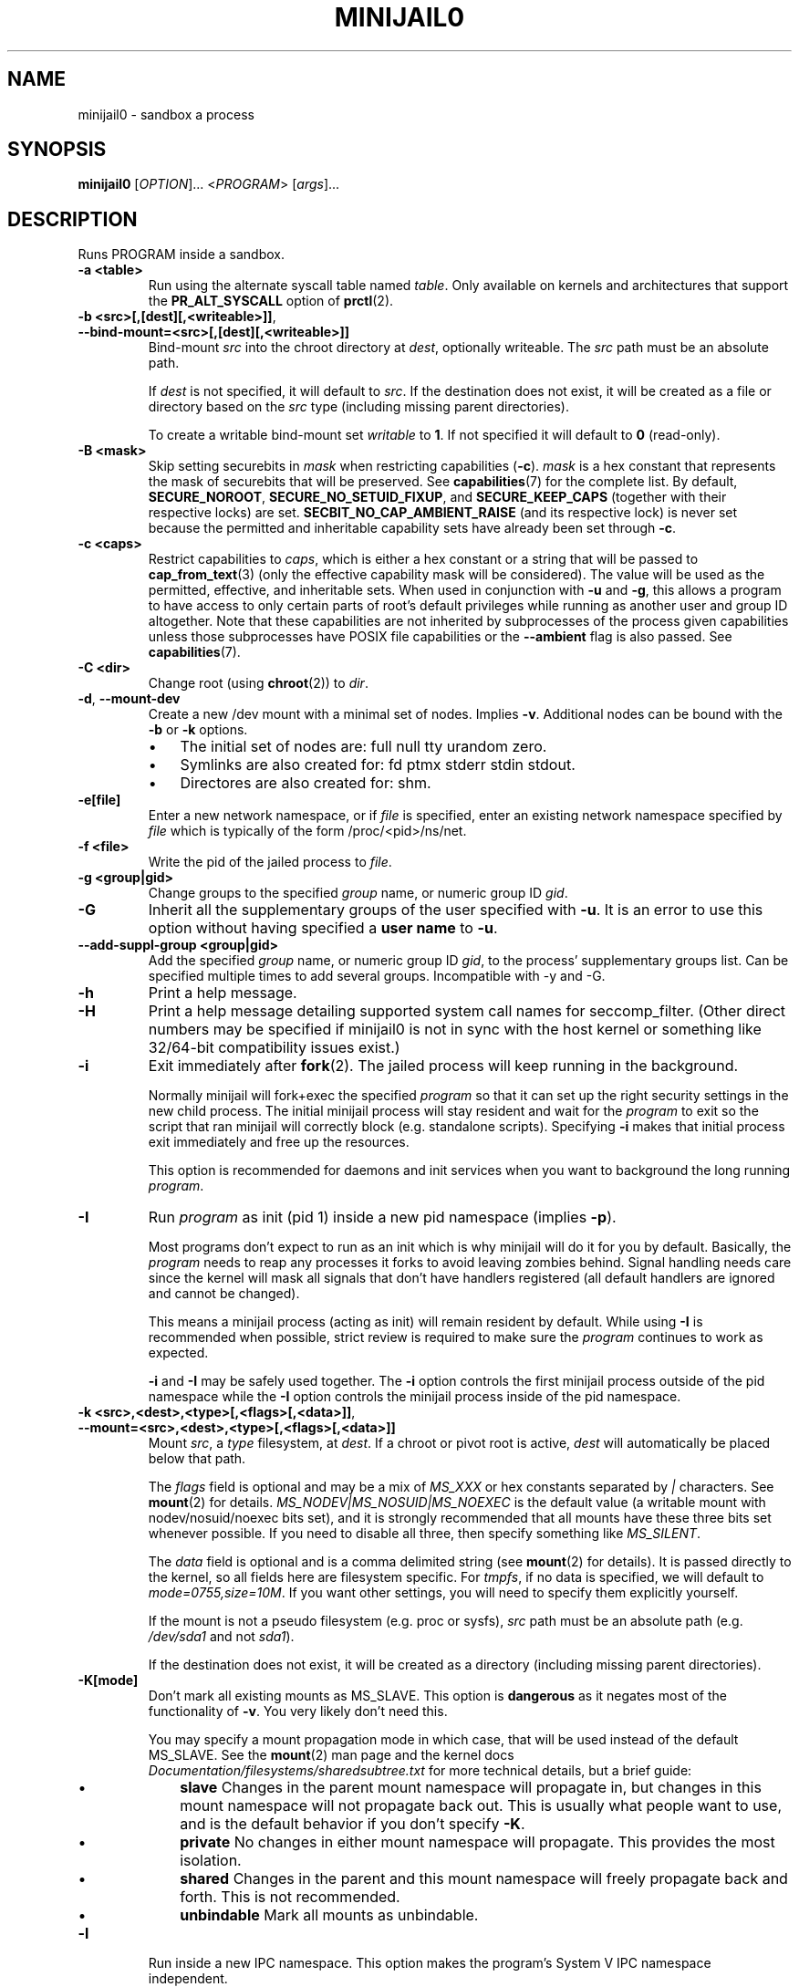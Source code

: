 .TH MINIJAIL0 "1" "March 2016" "ChromiumOS" "User Commands"
.SH NAME
minijail0 \- sandbox a process
.SH SYNOPSIS
.B minijail0
[\fIOPTION\fR]... <\fIPROGRAM\fR> [\fIargs\fR]...
.SH DESCRIPTION
.PP
Runs PROGRAM inside a sandbox.
.TP
\fB-a <table>\fR
Run using the alternate syscall table named \fItable\fR. Only available on kernels
and architectures that support the \fBPR_ALT_SYSCALL\fR option of \fBprctl\fR(2).
.TP
\fB-b <src>[,[dest][,<writeable>]]\fR, \fB--bind-mount=<src>[,[dest][,<writeable>]]\fR
Bind-mount \fIsrc\fR into the chroot directory at \fIdest\fR, optionally writeable.
The \fIsrc\fR path must be an absolute path.
.IP
If \fIdest\fR is not specified, it will default to \fIsrc\fR.
If the destination does not exist, it will be created as a file or directory
based on the \fIsrc\fR type (including missing parent directories).
.IP
To create a writable bind-mount set \fIwritable\fR to \fB1\fR. If not specified
it will default to \fB0\fR (read-only).
.TP
\fB-B <mask>\fR
Skip setting securebits in \fImask\fR when restricting capabilities (\fB-c\fR).
\fImask\fR is a hex constant that represents the mask of securebits that will
be preserved.  See \fBcapabilities\fR(7) for the complete list.  By default,
\fBSECURE_NOROOT\fR, \fBSECURE_NO_SETUID_FIXUP\fR, and \fBSECURE_KEEP_CAPS\fR
(together with their respective locks) are set.
\fBSECBIT_NO_CAP_AMBIENT_RAISE\fR (and its respective lock) is never set
because the permitted and inheritable capability sets have already been set
through \fB-c\fR.
.TP
\fB-c <caps>\fR
Restrict capabilities to \fIcaps\fR, which is either a hex constant or a string
that will be passed to \fBcap_from_text\fR(3) (only the effective capability
mask will be considered).  The value will be used as the permitted, effective,
and inheritable sets.  When used in conjunction with \fB-u\fR and \fB-g\fR,
this allows a program to have access to only certain parts of root's default
privileges while running as another user and group ID altogether.  Note that
these capabilities are not inherited by subprocesses of the process given
capabilities unless those subprocesses have POSIX file capabilities or the
\fB--ambient\fR flag is also passed.  See \fBcapabilities\fR(7).
.TP
\fB-C <dir>\fR
Change root (using \fBchroot\fR(2)) to \fIdir\fR.
.TP
\fB-d\fR, \fB--mount-dev\fR
Create a new /dev mount with a minimal set of nodes. Implies \fB-v\fR.
Additional nodes can be bound with the \fB-b\fR or \fB-k\fR options.
.RS
.IP \(bu 3
The initial set of nodes are: full null tty urandom zero.
.IP \(bu
Symlinks are also created for: fd ptmx stderr stdin stdout.
.IP \(bu
Directores are also created for: shm.
.RE
.TP
\fB-e[file]\fR
Enter a new network namespace, or if \fIfile\fR is specified, enter an existing
network namespace specified by \fIfile\fR which is typically of the form
/proc/<pid>/ns/net.
.TP
\fB-f <file>\fR
Write the pid of the jailed process to \fIfile\fR.
.TP
\fB-g <group|gid>
Change groups to the specified \fIgroup\fR name, or numeric group ID \fIgid\fR.
.TP
\fB-G\fR
Inherit all the supplementary groups of the user specified with \fB-u\fR. It
is an error to use this option without having specified a \fBuser name\fR to
\fB-u\fR.
.TP
\fB--add-suppl-group <group|gid>\fR
Add the specified \fIgroup\fR name, or numeric group ID \fIgid\fR,
to the process' supplementary groups list. Can be specified
multiple times to add several groups. Incompatible with -y and -G.
.TP
\fB-h\fR
Print a help message.
.TP
\fB-H\fR
Print a help message detailing supported system call names for seccomp_filter.
(Other direct numbers may be specified if minijail0 is not in sync with the
host kernel or something like 32/64-bit compatibility issues exist.)
.TP
\fB-i\fR
Exit immediately after \fBfork\fR(2).  The jailed process will keep running in
the background.
.IP
Normally minijail will fork+exec the specified \fIprogram\fR so that it can set
up the right security settings in the new child process. The initial minijail
process will stay resident and wait for the \fIprogram\fR to exit so the script
that ran minijail will correctly block (e.g. standalone scripts). Specifying
\fB-i\fR makes that initial process exit immediately and free up the resources.
.IP
This option is recommended for daemons and init services when you want to
background the long running \fIprogram\fR.
.TP
\fB-I\fR
Run \fIprogram\fR as init (pid 1) inside a new pid namespace (implies \fB-p\fR).
.IP
Most programs don't expect to run as an init which is why minijail will do it
for you by default. Basically, the \fIprogram\fR needs to reap any processes it
forks to avoid leaving zombies behind. Signal handling needs care since the
kernel will mask all signals that don't have handlers registered (all default
handlers are ignored and cannot be changed).
.IP
This means a minijail process (acting as init) will remain resident by default.
While using \fB-I\fR is recommended when possible, strict review is required to
make sure the \fIprogram\fR continues to work as expected.
.IP
\fB-i\fR and \fB-I\fR may be safely used together. The \fB-i\fR option controls
the first minijail process outside of the pid namespace while the \fB-I\fR
option controls the minijail process inside of the pid namespace.
.TP
\fB-k <src>,<dest>,<type>[,<flags>[,<data>]]\fR, \fB--mount=<src>,<dest>,<type>[,<flags>[,<data>]]\fR
Mount \fIsrc\fR, a \fItype\fR filesystem, at \fIdest\fR.  If a chroot or pivot
root is active, \fIdest\fR will automatically be placed below that path.
.IP
The \fIflags\fR field is optional and may be a mix of \fIMS_XXX\fR or hex
constants separated by \fI|\fR characters.  See \fBmount\fR(2) for details.
\fIMS_NODEV|MS_NOSUID|MS_NOEXEC\fR is the default value (a writable mount
with nodev/nosuid/noexec bits set), and it is strongly recommended that all
mounts have these three bits set whenever possible.  If you need to disable
all three, then specify something like \fIMS_SILENT\fR.
.IP
The \fIdata\fR field is optional and is a comma delimited string (see
\fBmount\fR(2) for details).  It is passed directly to the kernel, so all
fields here are filesystem specific.  For \fItmpfs\fR, if no data is specified,
we will default to \fImode=0755,size=10M\fR.  If you want other settings, you
will need to specify them explicitly yourself.
.IP
If the mount is not a pseudo filesystem (e.g. proc or sysfs), \fIsrc\fR path
must be an absolute path (e.g. \fI/dev/sda1\fR and not \fIsda1\fR).
.IP
If the destination does not exist, it will be created as a directory (including
missing parent directories).
.TP
\fB-K[mode]\fR
Don't mark all existing mounts as MS_SLAVE.
This option is \fBdangerous\fR as it negates most of the functionality of \fB-v\fR.
You very likely don't need this.
.IP
You may specify a mount propagation mode in which case, that will be used
instead of the default MS_SLAVE.  See the \fBmount\fR(2) man page and the
kernel docs \fIDocumentation/filesystems/sharedsubtree.txt\fR for more
technical details, but a brief guide:
.RS
.IP \(bu 3
\fBslave\fR Changes in the parent mount namespace will propagate in, but
changes in this mount namespace will not propagate back out.  This is usually
what people want to use, and is the default behavior if you don't specify \fB-K\fR.
.IP \(bu
\fBprivate\fR No changes in either mount namespace will propagate.
This provides the most isolation.
.IP \(bu
\fBshared\fR Changes in the parent and this mount namespace will freely
propagate back and forth.  This is not recommended.
.IP \(bu
\fBunbindable\fR Mark all mounts as unbindable.
.RE
.TP
\fB-l\fR
Run inside a new IPC namespace. This option makes the program's System V IPC
namespace independent.
.TP
\fB-L\fR
Report blocked syscalls when using a seccomp filter. On kernels with support for
SECCOMP_RET_LOG, every blocked syscall will be reported through the audit
subsystem (see \fBseccomp\fR(2) for more details on SECCOMP_RET_LOG
availability.) On all other kernels, the first failing syscall will be logged to
syslog. This latter case will also force certain syscalls to be allowed in order
to write to syslog. Note: this option is disabled and ignored for release
builds.
.TP
\fB-m[<uid> <loweruid> <count>[,<uid> <loweruid> <count>]]\fR
Set the uid mapping of a user namespace (implies \fB-pU\fR). Same arguments as
\fBnewuidmap\fR(1). Multiple mappings should be separated by ','. With no mapping,
map the current uid to root inside the user namespace.
.TP
\fB-M[<uid> <loweruid> <count>[,<uid> <loweruid> <count>]]\fR
Set the gid mapping of a user namespace (implies \fB-pU\fR). Same arguments as
\fBnewgidmap\fR(1). Multiple mappings should be separated by ','. With no mapping,
map the current gid to root inside the user namespace.
.TP
\fB-n\fR
Set the process's \fIno_new_privs\fR bit. See \fBprctl\fR(2) and the kernel
source file \fIDocumentation/userspace-api/no_new_privs.txt\fR for more info.
.TP
\fB-N\fR
Run inside a new cgroup namespace. This option runs the program with a cgroup
view showing the program's cgroup as the root. This is only available on v4.6+
of the Linux kernel.
.TP
\fB-p\fR
Run inside a new PID namespace. This option will make it impossible for the
program to see or affect processes that are not its descendants. This implies
\fB-v\fR and \fB-r\fR, since otherwise the process can see outside its namespace
by inspecting /proc.
.IP
If the \fIprogram\fR exits, all of its children will be killed immediately by
the kernel. If you need to daemonize or background things, use the \fB-i\fR
option.
.IP
See \fBpid_namespaces\fR(7) for more info.
.TP
\fB-P <dir>\fR
Set \fIdir\fR as the root fs using \fBpivot_root\fR. Implies \fB-v\fR, not
compatible with \fB-C\fR.
.TP
\fB-r\fR
Remount /proc readonly. This implies \fB-v\fR. Remounting /proc readonly means
that even if the process has write access to a system config knob in /proc
(e.g., in /sys/kernel), it cannot change the value.
.TP
\fB-R <rlim_type>,<rlim_cur>,<rlim_max>\fR
Set an rlimit value, see \fBgetrlimit\fR(2) for more details.
.IP
\fIrlim_type\fR may be specified using symbolic constants like \fIRLIMIT_AS\fR.
.IP
\fIrlim_cur\fR and \fIrlim_max\fR are specified either with a number (decimal or
hex starting with \fI0x\fR), or with the string \fIunlimited\fR (which will
translate to \fIRLIM_INFINITY\fR).
.TP
\fB-s\fR
Enable \fBseccomp\fR(2) in mode 1, which restricts the child process to a very
small set of system calls.
You most likely do not want to use this with the seccomp filter mode (\fB-S\fR)
as they are completely different (even though they have similar names).
.TP
\fB-S <arch-specific seccomp_filter policy file>\fR
Enable \fBseccomp\fR(2) in mode 13 which restricts the child process to a set of
system calls defined in the policy file. Note that system call names may be
different based on the runtime environment; see \fBminijail0\fR(5) for more
details.
.TP
\fB-t[size]\fR
Mounts a tmpfs filesystem on /tmp. /tmp must exist already (e.g. in the chroot).
The filesystem has a default size of "64M", overridden with an optional
argument. It has standard /tmp permissions (1777), and is mounted
nodev/noexec/nosuid. Implies \fB-v\fR.
.TP
\fB-T <type>\fR
Assume binary's ELF linkage type is \fItype\fR, which must be either 'static'
or 'dynamic'. Either setting will prevent minijail0 from manually parsing the
ELF header to determine the type. Type 'static' can be used to avoid preload
hooking, and will force minijail0 to instead set everything up before the
program is executed. Type 'dynamic' will force minijail0 to preload
\fIlibminijailpreload.so\fR to setup hooks, but will fail on actually
statically-linked binaries.
.TP
\fB-u <user|uid>\fR
Change users to the specified \fIuser\fR name, or numeric user ID \fIuid\fR.
.TP
\fB-U\fR
Enter a new user namespace (implies \fB-p\fR).
.TP
\fB-v\fR, \fB--ns-mount\fR
Run inside a new VFS namespace. This option prevents mounts performed by the
program from affecting the rest of the system (but see \fB-K\fR).
.TP
\fB-V <file>\fR
Enter the VFS namespace specified by \fIfile\fR.
.TP
\fB-w\fR
Create and join a new anonymous session keyring.  See \fBkeyrings\fR(7) for more
details.
.TP
\fB-y\fR
Keep the current user's supplementary groups.
.TP
\fB-Y\fR
Synchronize seccomp filters across thread group.
.TP
\fB-z\fR
Don't forward any signals to the jailed process.  For example, when not using
\fB-i\fR, sending \fBSIGINT\fR (e.g., CTRL-C on the terminal), will kill the
minijail0 process, not the jailed process.
.TP
\fB--ambient\fR
Raise ambient capabilities to match the mask specified by \fB-c\fR.  Since
ambient capabilities are preserved across \fBexecve\fR(2), this allows for
process trees to have a restricted set of capabilities, even if they are
capability-dumb binaries.  See \fBcapabilities\fR(7).
.TP
\fB--uts[=hostname]\fR
Create a new UTS/hostname namespace, and optionally set the hostname in the new
namespace to \fIhostname\fR.
.TP
\fB--env-reset\fR
Clear the current environment instead of having the program inherit the active
environment. This is often used to start the program with a minimal
sanitized environment.
.TP
\fB--env-add <NAME=value>\fR
Adds or replace the specified environment variable \fINAME\fR in the program's
environment before starting it, and set it to the specified \fIvalue\fR.
This option can be used several times to set any number of environment variables.
.TP
\fB--logging=<system>\fR
Use \fIsystem\fR as the logging system. \fIsystem\fR must be one of
\fBauto\fR (the default), \fBsyslog\fR, or \fBstderr\fR.
.IP
\fBauto\fR will use \fBstderr\fR if connected to a tty (e.g. run directly by a
user), otherwise it will use \fBsyslog\fR.
.TP
\fB--profile <profile>\fR
Choose from one of the available sandboxing profiles, which are simple way to
get a standardized environment. See the
.BR "SANDBOXING PROFILES"
section below for the full list of supported values for \fIprofile\fR.
.TP
\fB--preload-library <file path>\fR
Allows overriding the default path of \fI/lib/libminijailpreload.so\fR.  This
is only really useful for testing.
.TP
\fB--seccomp-bpf-binary <arch-specific BPF binary>\fR
This is similar to \fB-S\fR, but
instead of using a policy file, \fB--secomp-bpf-binary\fR expects a
arch-and-kernel-version-specific pre-compiled BPF binary (such as the ones
produced by \fBparse_seccomp_policy\fR).  Note that the filter might be
different based on the runtime environment; see \fBminijail0\fR(5) for more
details.
.TP
\fB--allow-speculative-execution\fR
Allow speculative execution features that may cause data leaks across processes.
This passes the \fISECCOMP_FILTER_FLAG_SPEC_ALLOW\fR flag to seccomp which
disables mitigations against certain speculative execution attacks; namely
Branch Target Injection (spectre-v2) and Speculative Store Bypass (spectre-v4).
These mitigations incur a runtime performance hit, so it is useful to be able
to disable them in order to quantify their performance impact.
.IP
\fBWARNING:\fR It is dangerous to use this option on programs that process
untrusted input, which is normally what Minijail is used for. Do not enable
this option unless you know what you're doing.
.IP
See the kernel documentation \fIDocumentation/userspace-api/spec_ctrl.rst\fR
and \fIDocumentation/admin-guide/hw-vuln/spectre.rst\fR for more information.
.TP
\fB--fs-default-paths\fR
Adds a set of allowed paths to allow running common system executables.
.IP
\fBLandlock support:\fR This flag, and the following \fB--fs*\fR flags, impact
what filesystem access is available and require kernel support for Landlock in
order to be enforced. Landlock is available on Linux kernels >= 5.13, or
ChromeOS kernels >= 5.10, as long as it is configured to be available as
outlined in the Landlock kernel docs at
\fIhttps://docs.kernel.org/userspace-api/landlock.html#kernel-support\fR.
.IP
\fBFlag combinations:\fR As long as \fB--fs-path*\fR or
\fB--fs-default-paths\fR are used, Minijail will utilize Landlock if it is
available. Additional \fB--fs-path*\fR flags used will expand the allowlisted
paths and access rights.
.TP
\fB--enable-profile-fs-restrictions\fR
Limit paths available when using minimalistic-mountns.
.TP
\fB--fs-path-rx\fR
Adds an allowed read-execute path.
.TP
\fB--fs-path-ro\fR
Adds an allowed read-only path.
.TP
\fB--fs-path-rw\fR
Adds an allowed read-write path.
.TP
\fB--fs-path-advanced-rw\fR
Adds an allowed advanced read-write path.
.TP
\fB--no-fs-restrictions\fR
Disables path-based filesystem restrictions.
.TP
\fB--no-default-runtime-environment\fR
Disables default seccomp policy and setting of no_new_privs. The default
runtime environment is used by Minijail if no other seccomp policy is set,
unless this flag is set to opt out.
.TP
\fB--no-new-sessions\fR
Skips having Minijail call setsid(). This is useful when running a process that
expects to have a controlling terminal set.
.TP
\fB--preserve-fd\fR
Preserves an fd and makes it available in the child process. The fd is
preserved with the same integer value.
.TP
\fB--config <file path>\fR
Use a Minijail configuration file to set options, through
commandline-option-equivalent key-value pairs.
See \fBminijail0\fR(5) for more details on the format of the configuration file.
.SH SANDBOXING PROFILES
The following sandboxing profiles are supported:
.TP
\fBminimalistic-mountns\fR
Set up a minimalistic mount namespace.  Equivalent to \fB-v -P /var/empty
-b / -b /proc -b /dev/log -t -r --mount-dev\fR.
.TP
\fBminimalistic-mountns-nodev\fR
Set up a minimalistic mount namespace with an empty /dev path.  Equivalent to
\fB-v -P /var/empty -b/ -b/proc -t -r\fR.
.SH IMPLEMENTATION
This program is broken up into two parts: \fBminijail0\fR (the frontend) and a helper
library called \fBlibminijailpreload\fR.  Some jailings can only be achieved
from the process to which they will actually apply:
.IP \(bu 3
capability use (without using ambient capabilities): non-ambient
capabilities are not inherited across \fBexecve\fR(2) unless the file being
executed has POSIX file capabilities.  Ambient capabilities (the
\fB--ambient\fR flag) fix capability inheritance across \fBexecve\fR(2) to
avoid the need for file capabilities.
.IP \(bu
seccomp: a meaningful seccomp filter policy should disallow
\fBexecve\fR(2), to prevent a compromised process from executing a different
binary.  However, this would prevent the seccomp policy from being applied
before \fBexecve\fR(2).
.PP
To this end, \fBlibminijailpreload\fR is forcibly loaded into all
dynamically-linked target programs by default; we pass the specific
restrictions in an environment variable which the preloaded library looks for.
The forcibly-loaded library then applies the restrictions to the newly-loaded
program.
.PP
This behavior can be disabled by the use of the \fB-T static\fR flag.  There
are other cases in which the use of this flag might be useful:
.IP \(bu 3
When \fIprogram\fR is linked against a different version of \fBlibc.so\fR
than \fBlibminijailpreload.so\fR.
.IP \(bu
When \fBexecve\fR(2) has side-effects that interact badly with the
jailing process.  If the system uses SELinux, \fBexecve\fR(2) can cause an
automatic domain transition, which would then require that the target domain
allows the operations to jail \fIprogram\fR.
.SH AUTHOR
The ChromiumOS Authors <chromiumos-dev@chromium.org>
.SH COPYRIGHT
Copyright \(co 2011 The ChromiumOS Authors
License BSD-like.
.SH "SEE ALSO"
.BR libminijail.h ,
.BR minijail0 (5),
.BR seccomp (2)
